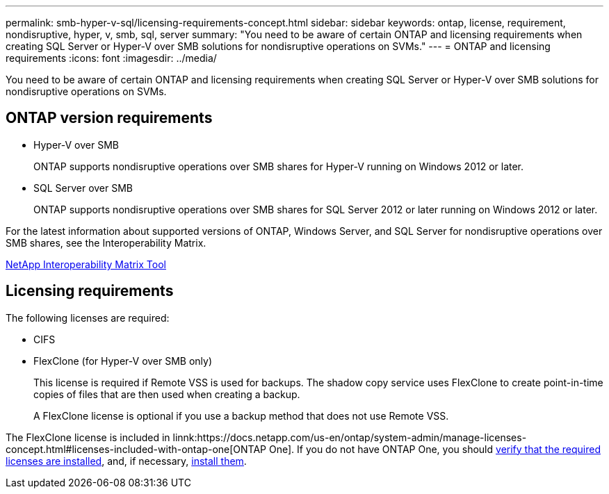 ---
permalink: smb-hyper-v-sql/licensing-requirements-concept.html
sidebar: sidebar
keywords: ontap, license, requirement, nondisruptive, hyper, v, smb, sql, server
summary: "You need to be aware of certain ONTAP and licensing requirements when creating SQL Server or Hyper-V over SMB solutions for nondisruptive operations on SVMs."
---
= ONTAP and licensing requirements
:icons: font
:imagesdir: ../media/

[.lead]
You need to be aware of certain ONTAP and licensing requirements when creating SQL Server or Hyper-V over SMB solutions for nondisruptive operations on SVMs.

== ONTAP version requirements

* Hyper-V over SMB
+
ONTAP supports nondisruptive operations over SMB shares for Hyper-V running on Windows 2012 or later.

* SQL Server over SMB
+
ONTAP supports nondisruptive operations over SMB shares for SQL Server 2012 or later running on Windows 2012 or later.

For the latest information about supported versions of ONTAP, Windows Server, and SQL Server for nondisruptive operations over SMB shares, see the Interoperability Matrix.

https://mysupport.netapp.com/matrix[NetApp Interoperability Matrix Tool^]

== Licensing requirements

The following licenses are required:

* CIFS
* FlexClone (for Hyper-V over SMB only)
+
This license is required if Remote VSS is used for backups. The shadow copy service uses FlexClone to create point-in-time copies of files that are then used when creating a backup.
+
A FlexClone license is optional if you use a backup method that does not use Remote VSS.

The FlexClone license is included in linnk:https://docs.netapp.com/us-en/ontap/system-admin/manage-licenses-concept.html#licenses-included-with-ontap-one[ONTAP One]. If you do not have ONTAP One, you should link:https://docs.netapp.com/us-en/ontap/system-admin/manage-license-task.html[verify that the required licenses are installed], and, if necessary, link:https://docs.netapp.com/us-en/ontap/system-admin/install-license-task.html[install them].

// 2024-Mar-25. ONTAPDOC-1366